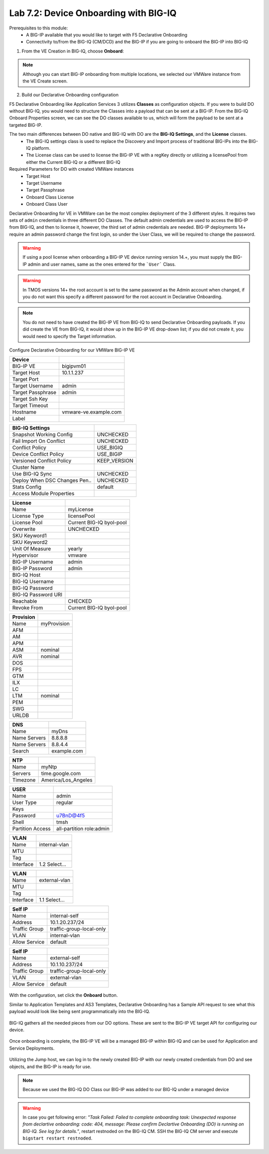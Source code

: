 Lab 7.2: Device Onboarding with BIG-IQ
--------------------------------------

Prerequisites to this module:
  - A BIG-IP available that you would like to target with F5 Declarative Onboarding
  - Connectivity to/from the BIG-IQ (CM/DCD) and the BIG-IP if you are going to onboard the BIG-IP into BIG-IQ

1. From the VE Creation in BIG-IQ, choose **Onboard**:

  |image10|

.. Note:: Although you can start BIG-IP onboarding from multiple locations, we selected our VMWare instance from the VE Create screen.

2. Build our Declarative Onboarding configuration

F5 Declarative Onboarding like Application Services 3 utilizes **Classes** as configuration objects. If you were to build DO without BIG-IQ, you would need to structure the Classes into a payload that can be sent at a BIG-IP. From the BIG-IQ Onboard Properties screen, we can see the DO classes available to us, which will form the payload to be sent at a targeted BIG-IP.

The two main differences between DO native and BIG-IQ with DO are the **BIG-IQ Settings**, and the **License** classes. 
  - The BIG-IQ settings class is used to replace the Discovery and Import process of traditional BIG-IPs into the BIG-IQ platform.
  - The License class can be used to license the BIG-IP VE with a regKey directly or utilizing a licensePool from either the Current BIG-IQ or a different BIG-IQ

Required Parameters for DO with created VMWare instances
  - Target Host
  - Target Username
  - Target Passphrase
  - Onboard Class License
  - Onboard Class User

Declarative Onboarding for VE in VMWare can be the most complex deployment of the 3 different styles. It requires two sets of ``admin`` credentials in three different DO Classes. The default admin credentials are used to access the BIG-IP from BIG-IQ, and then to license it, however, the third set of admin credentials are needed. BIG-IP deployments 14+ require an admin password change the first login, so under the User Class, we will be required to change the password.

.. Warning:: If using a pool license when onboarding a BIG-IP VE device running version 14.+, you must supply the BIG-IP admin and user names, same as the ones entered for the ```User``` Class.

.. Warning:: In TMOS versions 14+ the root account is set to the same password as the Admin account when changed, if you do not want this specify a different password for the root account in Declarative Onboarding.

.. Note:: You do not need to have created the BIG-IP VE from BIG-IQ to send Declarative Onboarding payloads. If you did create the VE from BIG-IQ, it would show up in the BIG-IP VE drop-down list; if you did not create it, you would need to specify the Target information.

Configure Declarative Onboarding for our VMWare BIG-IP VE

+-------------------------------+---------------------------+
| Device                        |                           |
+===============================+===========================+
| BIG-IP VE                     | bigipvm01                 |
+-------------------------------+---------------------------+
| Target Host                   | 10.1.1.237                |
+-------------------------------+---------------------------+
| Target Port                   |                           |
+-------------------------------+---------------------------+
| Target Username               | admin                     |
+-------------------------------+---------------------------+
| Target Passphrase             | admin                     |
+-------------------------------+---------------------------+
| Target Ssh Key                |                           |
+-------------------------------+---------------------------+
| Target Timeout                |                           |
+-------------------------------+---------------------------+
| Hostname                      | vmware-ve.example.com     |
+-------------------------------+---------------------------+
| Label                         |                           |
+-------------------------------+---------------------------+

+-------------------------------+---------------------------+
| BIG-IQ Settings               |                           |
+===============================+===========================+
| Snapshot Working Config       | UNCHECKED                 |
+-------------------------------+---------------------------+
| Fail Import On Conflict       | UNCHECKED                 |
+-------------------------------+---------------------------+
| Conflict Policy               | USE_BIGIQ                 |
+-------------------------------+---------------------------+
| Device Conflict Policy        | USE_BIGIP                 |
+-------------------------------+---------------------------+
| Versioned Conflict Policy     | KEEP_VERSION              |
+-------------------------------+---------------------------+
| Cluster Name                  |                           |
+-------------------------------+---------------------------+
| Use BIG-IQ Sync               | UNCHECKED                 |
+-------------------------------+---------------------------+
| Deploy When DSC Changes Pen.. | UNCHECKED                 |
+-------------------------------+---------------------------+
| Stats Config                  | default                   |
+-------------------------------+---------------------------+
| Access Module Properties      |                           |
+-------------------------------+---------------------------+

+-------------------------------+---------------------------+
| License                       |                           |
+===============================+===========================+
| Name                          | myLicense                 |
+-------------------------------+---------------------------+
| License Type                  | licensePool               |
+-------------------------------+---------------------------+
| License Pool                  | Current BIG-IQ byol-pool  |
+-------------------------------+---------------------------+
| Overwrite                     | UNCHECKED                 |
+-------------------------------+---------------------------+
| SKU Keyword1                  |                           |
+-------------------------------+---------------------------+
| SKU Keyword2                  |                           |
+-------------------------------+---------------------------+
| Unit Of Measure               | yearly                    |
+-------------------------------+---------------------------+
| Hypervisor                    | vmware                    |
+-------------------------------+---------------------------+
| BIG-IP Username               | admin                     |
+-------------------------------+---------------------------+
| BIG-IP Password               | admin                     |
+-------------------------------+---------------------------+
| BIG-IQ Host                   |                           |
+-------------------------------+---------------------------+
| BIG-IQ Username               |                           |
+-------------------------------+---------------------------+
| BIG-IQ Password               |                           |
+-------------------------------+---------------------------+
| BIG-IQ Password URI           |                           |
+-------------------------------+---------------------------+
| Reachable                     | CHECKED                   |
+-------------------------------+---------------------------+
| Revoke From                   | Current BIG-IQ byol-pool  |
+-------------------------------+---------------------------+

+-------------------------------+---------------------------+
| Provision                     |                           |
+===============================+===========================+
| Name                          | myProvision               |
+-------------------------------+---------------------------+
| AFM                           |                           |
+-------------------------------+---------------------------+
| AM                            |                           |
+-------------------------------+---------------------------+
| APM                           |                           |
+-------------------------------+---------------------------+
| ASM                           | nominal                   |
+-------------------------------+---------------------------+
| AVR                           | nominal                   |
+-------------------------------+---------------------------+
| DOS                           |                           |
+-------------------------------+---------------------------+
| FPS                           |                           |
+-------------------------------+---------------------------+
| GTM                           |                           |
+-------------------------------+---------------------------+
| ILX                           |                           |
+-------------------------------+---------------------------+
| LC                            |                           |
+-------------------------------+---------------------------+
| LTM                           | nominal                   |
+-------------------------------+---------------------------+
| PEM                           |                           |
+-------------------------------+---------------------------+
| SWG                           |                           |
+-------------------------------+---------------------------+
| URLDB                         |                           |
+-------------------------------+---------------------------+

+-------------------------------+---------------------------+
| DNS                           |                           |
+===============================+===========================+
| Name                          | myDns                     |
+-------------------------------+---------------------------+
| Name Servers                  | 8.8.8.8                   |
+-------------------------------+---------------------------+
| Name Servers                  | 8.8.4.4                   |
+-------------------------------+---------------------------+
| Search                        | example.com               |
+-------------------------------+---------------------------+

+-------------------------------+---------------------------+
| NTP                           |                           |
+===============================+===========================+
| Name                          | myNtp                     |
+-------------------------------+---------------------------+
| Servers                       | time.google.com           |
+-------------------------------+---------------------------+
| Timezone                      | America/Los_Angeles       |
+-------------------------------+---------------------------+

+-------------------------------+---------------------------+
| USER                          |                           |
+===============================+===========================+
| Name                          | admin                     |
+-------------------------------+---------------------------+
| User Type                     | regular                   |
+-------------------------------+---------------------------+
| Keys                          |                           |
+-------------------------------+---------------------------+
| Password                      | u7BnD@4f5                 |
+-------------------------------+---------------------------+
| Shell                         | tmsh                      |
+-------------------------------+---------------------------+
| Partition Access              | all-partition role:admin  |
+-------------------------------+---------------------------+

+-------------------------------+---------------------------+
| VLAN                          |                           |
+===============================+===========================+
| Name                          | internal-vlan             |
+-------------------------------+---------------------------+
| MTU                           |                           |
+-------------------------------+---------------------------+
| Tag                           |                           |
+-------------------------------+---------------------------+
| Interface                     | 1.2     Select...         |
+-------------------------------+---------------------------+

+-------------------------------+---------------------------+
| VLAN                          |                           |
+===============================+===========================+
| Name                          | external-vlan             |
+-------------------------------+---------------------------+
| MTU                           |                           |
+-------------------------------+---------------------------+
| Tag                           |                           |
+-------------------------------+---------------------------+
| Interface                     | 1.1     Select...         |
+-------------------------------+---------------------------+

+-------------------------------+---------------------------+
| Self IP                       |                           |
+===============================+===========================+
| Name                          | internal-self             |
+-------------------------------+---------------------------+
| Address                       | 10.1.20.237/24            |
+-------------------------------+---------------------------+
| Traffic Group                 | traffic-group-local-only  |
+-------------------------------+---------------------------+
| VLAN                          | internal-vlan             |
+-------------------------------+---------------------------+
| Allow Service                 | default                   |
+-------------------------------+---------------------------+

+-------------------------------+---------------------------+
| Self IP                       |                           |
+===============================+===========================+
| Name                          | external-self             |
+-------------------------------+---------------------------+
| Address                       | 10.1.10.237/24            |
+-------------------------------+---------------------------+
| Traffic Group                 | traffic-group-local-only  |
+-------------------------------+---------------------------+
| VLAN                          | external-vlan             |
+-------------------------------+---------------------------+
| Allow Service                 | default                   |
+-------------------------------+---------------------------+


  |image13|
  |image14|
  |image15|
  |image18|
  |image19|
  |image20|
  |image21|
  |image22|  

With the configuration, set click the **Onboard** button.

Similar to Application Templates and AS3 Templates, Declarative Onboarding has a Sample API request to see what this payload would look like being sent programmatically into the BIG-IQ.

  |image12|

BIG-IQ gathers all the needed pieces from our DO options. These are sent to the BIG-IP VE target API for configuring our device.

  |image16|

Once onboarding is complete, the BIG-IP VE will be a managed BIG-IP within BIG-IQ and can be used for Application and Service Deployments.

  |image17|

Utilizing the Jump host, we can log in to the newly created BIG-IP with our newly created credentials from DO and see objects, and the BIG-IP is ready for use. 

.. Note:: Because we used the BIG-IQ DO Class our BIG-IP was added to our BIG-IQ under a managed device

  |image23|

.. Warning:: In case you get following error: *"Task Failed: Failed to complete onboarding task: Unexpected response from declartive onboarding: code: 404, message: Please confirm Declartive Onboarding (DO) is running on BIG-IQ. See log for details."*, restart restnoded on the BIG-IQ CM. SSH the BIG-IQ CM server and execute ``bigstart restart restnoded``.

.. |image10| image:: pictures/image10.png
   :width: 60%
.. |image12| image:: pictures/image12.png
   :width: 60%
.. |image13| image:: pictures/image13.png
   :width: 60%
.. |image14| image:: pictures/image14.png
   :width: 60%
.. |image15| image:: pictures/image15.png
   :width: 60%
.. |image16| image:: pictures/image16.png
   :width: 60%
.. |image17| image:: pictures/image17.png
   :width: 60%
.. |image18| image:: pictures/image18.png
   :width: 60%
.. |image19| image:: pictures/image19.png
   :width: 60%
.. |image20| image:: pictures/image20.png
   :width: 60%
.. |image21| image:: pictures/image21.png
   :width: 60%
.. |image22| image:: pictures/image22.png
   :width: 60%
.. |image23| image:: pictures/image23.png
   :width: 60%